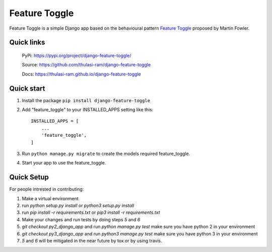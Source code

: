 ==============
Feature Toggle
==============

Feature Toggle is a simple Django app based on the behavioural pattern `Feature Toggle <https://martinfowler.com/articles/feature-toggles.html>`_ proposed by Martin Fowler.

Quick links
===========
    PyPi: `https://pypi.org/project/django-feature-toggle/ <https://pypi.org/project/django-feature-toggle/>`_


    Source: `https://github.com/thulasi-ram/django-feature-toggle <https://github.com/thulasi-ram/django-feature-toggle>`_


    Docs: `https://thulasi-ram.github.io/django-feature-toggle <https://thulasi-ram.github.io/django-feature-toggle>`_



Quick start
===========
1. Install the package ``pip install django-feature-toggle``

2. Add "feature_toggle" to your INSTALLED_APPS setting like this::

    INSTALLED_APPS = [
        ...
        'feature_toggle',
    ]

3. Run ``python manage.py migrate`` to create the models required feature_toggle.

4. Start your app to use the feature_toggle.


Quick Setup
===========

For people intrested in contributing:

1. Make a virtual environment
2. run `python setup.py install` or `python3 setup.py install`
3. run `pip install -r requirements.txt` or `pip3 install -r requirements.txt`
4. Make your changes and run tests by doing steps `5` and `6`
5. `git checkout py2_django_app` and run `python manage.py test` make sure you have python 2 in your environment
6. `git checkout py3_django_app` and run `python3 manage.py test` make sure you have python 3 in your environment
7. `5` and `6` will be mitigated in the near future by tox or by using travis.
